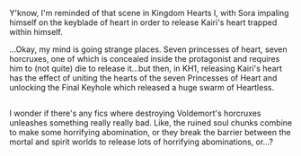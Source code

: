 :PROPERTIES:
:Author: Avaday_Daydream
:Score: 8
:DateUnix: 1567117125.0
:DateShort: 2019-Aug-30
:END:

Y'know, I'm reminded of that scene in Kingdom Hearts I, with Sora impaling himself on the keyblade of heart in order to release Kairi's heart trapped within himself.

...Okay, my mind is going strange places. Seven princesses of heart, seven horcruxes, one of which is concealed inside the protagonist and requires him to (not quite) die to release it...but then, in KH1, releasing Kairi's heart has the effect of uniting the hearts of the seven Princesses of Heart and unlocking the Final Keyhole which released a huge swarm of Heartless.

** 
   :PROPERTIES:
   :CUSTOM_ID: section
   :END:
I wonder if there's any fics where destroying Voldemort's horcruxes unleashes something really really bad. Like, the ruined soul chunks combine to make some horrifying abomination, or they break the barrier between the mortal and spirit worlds to release lots of horrifying abominations, or...?